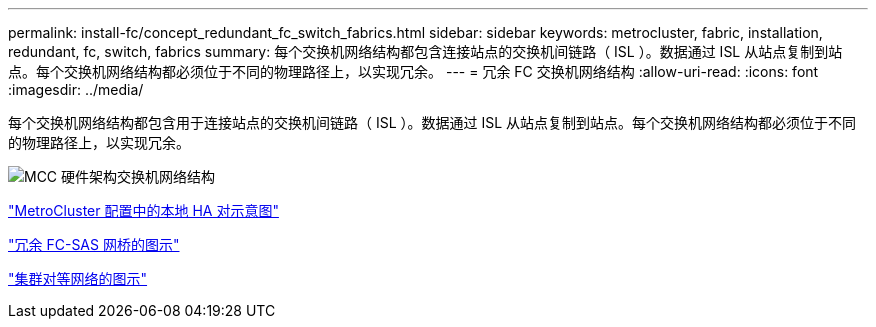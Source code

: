 ---
permalink: install-fc/concept_redundant_fc_switch_fabrics.html 
sidebar: sidebar 
keywords: metrocluster, fabric, installation, redundant, fc, switch, fabrics 
summary: 每个交换机网络结构都包含连接站点的交换机间链路（ ISL ）。数据通过 ISL 从站点复制到站点。每个交换机网络结构都必须位于不同的物理路径上，以实现冗余。 
---
= 冗余 FC 交换机网络结构
:allow-uri-read: 
:icons: font
:imagesdir: ../media/


[role="lead"]
每个交换机网络结构都包含用于连接站点的交换机间链路（ ISL ）。数据通过 ISL 从站点复制到站点。每个交换机网络结构都必须位于不同的物理路径上，以实现冗余。

image::../media/mcc_hw_architecture_switch_fabrics.gif[MCC 硬件架构交换机网络结构]

link:concept_illustration_of_the_local_ha_pairs_in_a_mcc_configuration.html["MetroCluster 配置中的本地 HA 对示意图"]

link:concept_illustration_of_redundant_fc_to_sas_bridges.html["冗余 FC-SAS 网桥的图示"]

link:concept_cluster_peering_network_mcc.html["集群对等网络的图示"]

